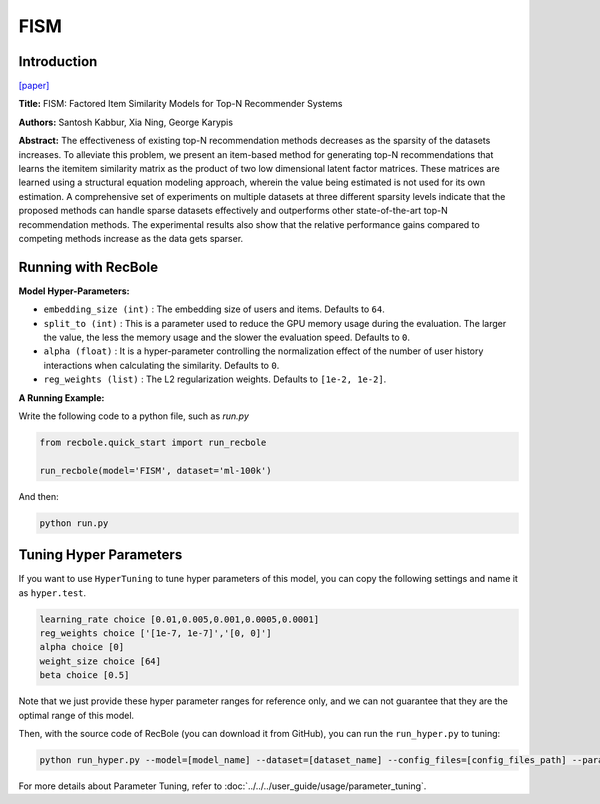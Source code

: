 FISM
===========

Introduction
---------------------

`[paper] <https://dl.acm.org/doi/10.1145/2487575.2487589>`_

**Title:** FISM: Factored Item Similarity Models for Top-N Recommender Systems

**Authors:** Santosh Kabbur, Xia Ning, George Karypis

**Abstract:** The effectiveness of existing top-N recommendation methods decreases as
the sparsity of the datasets increases. To alleviate this problem, we present an
item-based method for generating top-N recommendations that learns the itemitem
similarity matrix as the product of two low dimensional latent factor matrices.
These matrices are learned using a structural equation modeling approach, wherein the
value being estimated is not used for its own estimation. A comprehensive set of
experiments on multiple datasets at three different sparsity levels indicate that
the proposed methods can handle sparse datasets effectively and outperforms other
state-of-the-art top-N recommendation methods. The experimental results also show
that the relative performance gains compared to competing methods increase as the
data gets sparser.

Running with RecBole
-------------------------

**Model Hyper-Parameters:**

- ``embedding_size (int)`` : The embedding size of users and items. Defaults to ``64``.
- ``split_to (int)`` : This is a parameter used to reduce the GPU memory usage during the evaluation. The larger the value, the less the memory usage and the slower the evaluation speed. Defaults to ``0``.
- ``alpha (float)`` : It is a hyper-parameter controlling the normalization effect of the number of user history interactions when calculating the similarity. Defaults to ``0``.
- ``reg_weights (list)`` : The L2 regularization weights. Defaults to ``[1e-2, 1e-2]``.



**A Running Example:**

Write the following code to a python file, such as `run.py`

.. code:: python

   from recbole.quick_start import run_recbole

   run_recbole(model='FISM', dataset='ml-100k')

And then:

.. code:: bash

   python run.py

Tuning Hyper Parameters
-------------------------

If you want to use ``HyperTuning`` to tune hyper parameters of this model, you can copy the following settings and name it as ``hyper.test``.

.. code:: bash

   learning_rate choice [0.01,0.005,0.001,0.0005,0.0001]
   reg_weights choice ['[1e-7, 1e-7]','[0, 0]']
   alpha choice [0]
   weight_size choice [64]
   beta choice [0.5]

Note that we just provide these hyper parameter ranges for reference only, and we can not guarantee that they are the optimal range of this model.

Then, with the source code of RecBole (you can download it from GitHub), you can run the ``run_hyper.py`` to tuning:

.. code:: bash

	python run_hyper.py --model=[model_name] --dataset=[dataset_name] --config_files=[config_files_path] --params_file=hyper.test

For more details about Parameter Tuning, refer to :doc:`../../../user_guide/usage/parameter_tuning`.


